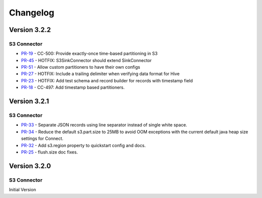 .. _s3_connector_changelog:

Changelog
=========

Version 3.2.2
-------------

S3 Connector
~~~~~~~~~~~~~~

* `PR-19 <https://github.com/confluentinc/kafka-connect-storage-cloud/pull/19>`_ - CC-500: Provide exactly-once time-based partitioning in S3
* `PR-45 <https://github.com/confluentinc/kafka-connect-storage-cloud/pull/45>`_ - HOTFIX: S3SinkConnector should extend SinkConnector
* `PR-51 <https://github.com/confluentinc/kafka-connect-storage-cloud/pull/51>`_ - Allow custom partitioners to have their own configs
* `PR-27 <https://github.com/confluentinc/kafka-connect-storage-common/pull/27>`_ - HOTFIX: Include a trailing delimiter when verifying data format for Hive
* `PR-23 <https://github.com/confluentinc/kafka-connect-storage-common/pull/23>`_ - HOTFIX: Add test schema and record builder for records with timestamp field
* `PR-18 <https://github.com/confluentinc/kafka-connect-storage-common/pull/18>`_ - CC-497: Add timestamp based partitioners.

Version 3.2.1
-------------

S3 Connector
~~~~~~~~~~~~~~

* `PR-33 <https://github.com/confluentinc/kafka-connect-s3/pull/33>`_ - Separate JSON records using line separator instead of single white space.
* `PR-34 <https://github.com/confluentinc/kafka-connect-s3/pull/34>`_ - Reduce the default s3.part.size to 25MB to avoid OOM exceptions with the current default java heap size settings for Connect.
* `PR-32 <https://github.com/confluentinc/kafka-connect-s3/pull/32>`_ - Add s3.region property to quickstart config and docs.
* `PR-25 <https://github.com/confluentinc/kafka-connect-s3/pull/25>`_ - flush.size doc fixes.

Version 3.2.0
-------------

S3 Connector
~~~~~~~~~~~~~~

Initial Version
